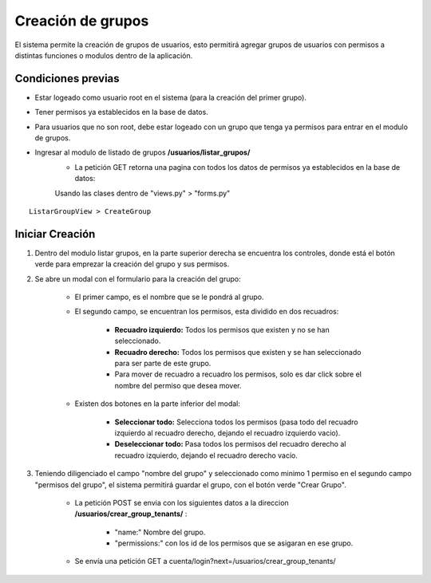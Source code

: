 .. Este documento posee todos los commandos importantes que se deben utilizar à la hora de documenta
.. Por favor mirarlos y añadir los que utilicen y sean importantes y que no esten aquí.

.. El sistema permite la creación de grupos de usuarios, esto hará que los usuarios con dichos grupos tengan permisos a distintas funciones o modulos dentro de la aplicación.

Creación de grupos
======================================

El sistema permite la creación de grupos de usuarios, esto permitirá agregar grupos de usuarios con permisos a distintas funciones o modulos dentro de la aplicación.

====================
Condiciones previas
====================

* Estar logeado como usuario root en el sistema (para la creación del primer grupo).
* Tener permisos ya establecidos en la base de datos.
* Para usuarios que no son root, debe estar logeado con un grupo que tenga ya permisos para entrar en el modulo de grupos.
* Ingresar al modulo de listado de grupos **/usuarios/listar_grupos/**
	* La petición GET retorna una pagina con todos los datos de permisos ya establecidos en la base de datos: 
	
	Usando las clases dentro de "views.py" > "forms.py"

::

   ListarGroupView > CreateGroup

=================
Iniciar Creación
=================

1. Dentro del modulo listar grupos, en la parte superior derecha se encuentra los controles, donde está el botón verde para emprezar la creación del grupo y sus permisos.

.. image:: images/plus.png
    :align: center

2. Se abre un modal con el formulario para la creación del grupo:

	* El primer campo, es el nombre que se le pondrá al grupo.
	
	* El segundo campo, se encuentran los permisos, esta dividido en dos recuadros:
	
		* **Recuadro izquierdo:** Todos los permisos que existen y no se han seleccionado.
		* **Recuadro derecho:** Todos los permisos que existen y se han seleccionado para ser parte de este grupo.
		* Para mover de recuadro a recuadro los permisos, solo es dar click sobre el nombre del permiso que desea mover.
		
	* Existen dos botones en la parte inferior del modal: 
	
		* **Seleccionar todo:** Selecciona todos los permisos (pasa todo del recuadro izquierdo al recuadro derecho, dejando el recuadro izquierdo vacio).
		
		* **Deseleccionar todo:** Pasa todos los permisos del recuadro derecho al recuadro izquierdo, dejando el recuadro derecho vacío.

.. image:: images/modal_crear.png
    :align: center
		
3. Teniendo diligenciado el campo "nombre del grupo" y seleccionado como minimo 1 permiso en el segundo campo "permisos del grupo", el sistema permitirá guardar el grupo, con el botón verde "Crear Grupo".
	
	* La petición POST se envia con los siguientes datos a la direccion **/usuarios/crear_group_tenants/** :
	
		* "name:" Nombre del grupo.
		* "permissions:" con los id de los permisos que se asigaran en ese grupo.
		
	* Se envía una petición GET a cuenta/login?next=/usuarios/crear_group_tenants/

.. image:: images/boton_crear.png
    :align: center

